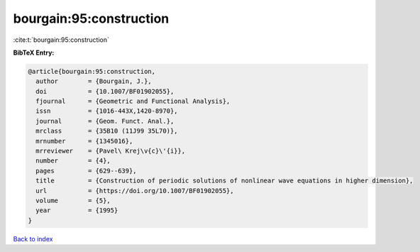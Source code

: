 bourgain:95:construction
========================

:cite:t:`bourgain:95:construction`

**BibTeX Entry:**

.. code-block:: bibtex

   @article{bourgain:95:construction,
     author        = {Bourgain, J.},
     doi           = {10.1007/BF01902055},
     fjournal      = {Geometric and Functional Analysis},
     issn          = {1016-443X,1420-8970},
     journal       = {Geom. Funct. Anal.},
     mrclass       = {35B10 (11J99 35L70)},
     mrnumber      = {1345016},
     mrreviewer    = {Pavel\ Krej\v{c}\'{i}},
     number        = {4},
     pages         = {629--639},
     title         = {Construction of periodic solutions of nonlinear wave equations in higher dimension},
     url           = {https://doi.org/10.1007/BF01902055},
     volume        = {5},
     year          = {1995}
   }

`Back to index <../By-Cite-Keys.rst>`_
